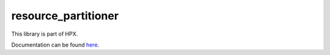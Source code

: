 
..
    Copyright (c) 2019 The STE||AR-Group

    SPDX-License-Identifier: BSL-1.0
    Distributed under the Boost Software License, Version 1.0. (See accompanying
    file LICENSE_1_0.txt or copy at http://www.boost.org/LICENSE_1_0.txt)

====================
resource_partitioner
====================

This library is part of HPX.

Documentation can be found `here
<https://stellar-group.github.io/hpx-docs/latest/html/modules/resource_partitioner/docs/index.html>`__.

